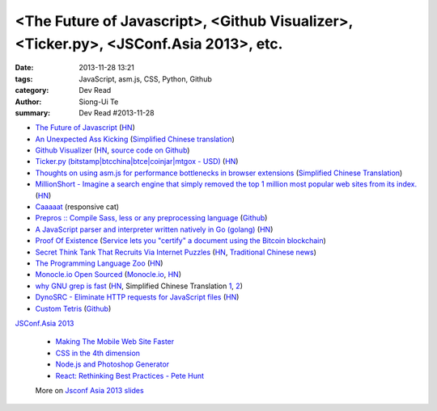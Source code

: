<The Future of Javascript>, <Github Visualizer>, <Ticker.py>, <JSConf.Asia 2013>, etc.
######################################################################################

:date: 2013-11-28 13:21
:tags: JavaScript, asm.js, CSS, Python, Github
:category: Dev Read
:author: Siong-Ui Te
:summary: Dev Read #2013-11-28

* `The Future of Javascript <http://pastebin.com/NUMTTrKj>`_
  (`HN <https://news.ycombinator.com/item?id=6813943>`__)

* `An Unexpected Ass Kicking <http://impossiblehq.com/an-unexpected-ass-kicking>`_
  (`Simplified Chinese translation <http://blog.jobbole.com/51846/>`__)

* `Github Visualizer <http://artzub.com/ghv/>`_
  (`HN <https://news.ycombinator.com/item?id=6814360>`__,
  `source code on Github <https://github.com/artzub/GitHubVisualizer>`__)

* `Ticker.py (bitstamp|btcchina|btce|coinjar|mtgox - USD) <http://www.reddit.com/r/Bitcoin/comments/1rn82s/tickerpy_bitstampbtcchinabtcecoinjarmtgox_usd/>`_
  (`HN <https://news.ycombinator.com/item?id=6814427>`__)

* `Thoughts on using asm.js for performance bottlenecks in browser extensions <https://adblockplus.org/blog/thoghts-on-using-asmjs-for-performance-bottlenecks-in-browser-extensions>`_
  (`Simplified Chinese Translation <http://www.linuxeden.com/html/news/20131128/145921.html>`__)

* `MillionShort - Imagine a search engine that simply removed the top 1 million most popular web sites from its index. <https://millionshort.com/>`_
  (`HN <https://news.ycombinator.com/item?id=6808033>`__)

* `Caaaaat <http://roxik.com/cat/>`_ (responsive cat)

* `Prepros :: Compile Sass, less or any preprocessing language <http://alphapixels.com/prepros/>`_
  (`Github <https://github.com/sbspk/Prepros>`__)

* `A JavaScript parser and interpreter written natively in Go (golang) <https://github.com/robertkrimen/otto>`_
  (`HN <https://news.ycombinator.com/item?id=6812675>`__)

* `Proof Of Existence <http://www.proofofexistence.com/>`_
  (`Service lets you "certify" a document using the Bitcoin blockchain <https://news.ycombinator.com/item?id=6809929>`_)

* `Secret Think Tank That Recruits Via Internet Puzzles <https://en.wikipedia.org/wiki/Cicada_3301>`_
  (`HN <https://news.ycombinator.com/item?id=6812668>`__,
  `Traditional Chinese news <http://www.techbang.com/posts/15844-secret-societies-in-finding-the-best-solution-from-the>`__)

* `The Programming Language Zoo <http://andrej.com/plzoo/>`_
  (`HN <https://news.ycombinator.com/item?id=6812840>`__)

* `Monocle.io Open Sourced <https://github.com/maccman/monocle>`_
  (`Monocle.io <http://monocle.io/>`_,
  `HN <https://news.ycombinator.com/item?id=6812926>`__)

* `why GNU grep is fast <http://lists.freebsd.org/pipermail/freebsd-current/2010-August/019310.html>`_
  (`HN <https://news.ycombinator.com/item?id=6813937>`__,
  Simplified Chinese Translation `1 <http://blog.jobbole.com/52313/>`__,
  `2 <http://www.linuxeden.com/html/news/20131205/146142.html>`__)

* `DynoSRC - Eliminate HTTP requests for JavaScript files <http://dinosrc.it/>`_
  (`HN <https://news.ycombinator.com/item?id=6813881>`__)

* `Custom Tetris <http://ondras.github.io/custom-tetris/>`_
  (`Github <https://github.com/ondras/custom-tetris>`__)

`JSConf.Asia 2013 <http://2013.jsconf.asia/>`_

  * `Making The Mobile Web Site Faster <https://docs.google.com/presentation/d/1tMULFjEpHIb_gdzHpBZ4uGJxwiJU_WgLq-58VWA9OaI/pub?start=false#slide=id.p>`_

  * `CSS in the 4th dimension <http://lea.verou.me/css-4d/>`_

  * `Node.js and Photoshop Generator <http://www.slideshare.net/fenomas1/nodejs-and-photoshop-generator-jsconf-asia-2013>`_

  * `React: Rethinking Best Practices - Pete Hunt <http://www.slideshare.net/floydophone/react-preso-v2>`_

  More on `Jsconf Asia 2013 slides <https://github.com/rstacruz/wiki/wiki/Jsconf-Asia-2013-slides>`_

